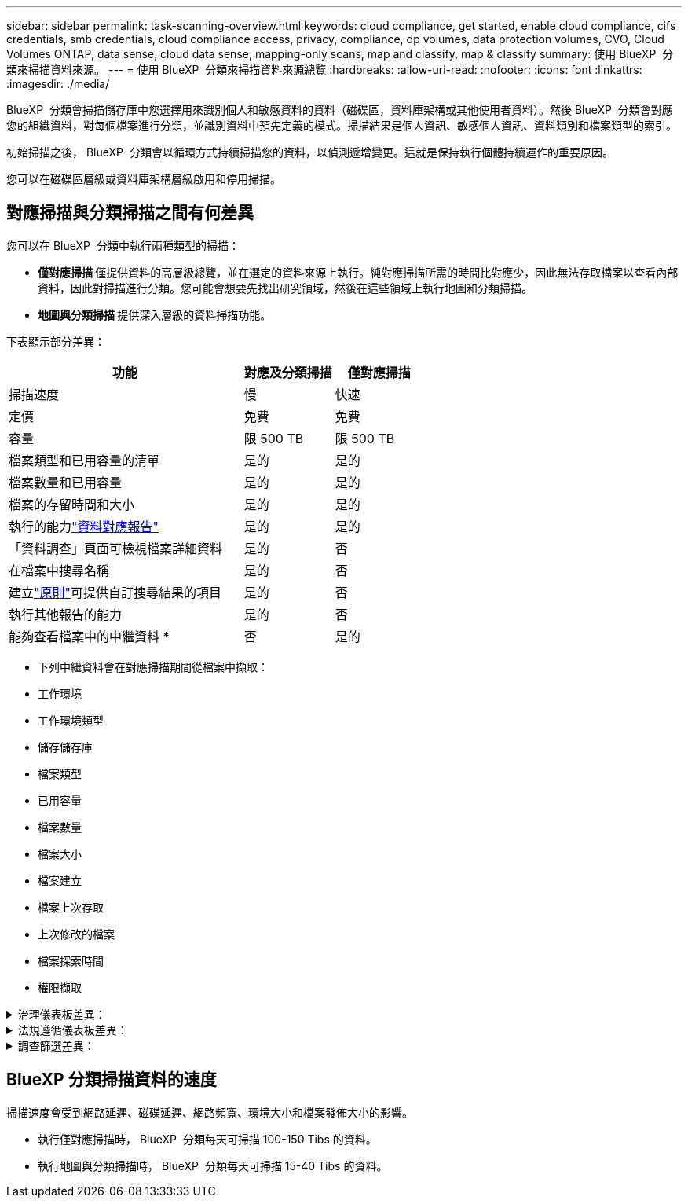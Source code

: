 ---
sidebar: sidebar 
permalink: task-scanning-overview.html 
keywords: cloud compliance, get started, enable cloud compliance, cifs credentials, smb credentials, cloud compliance access, privacy, compliance, dp volumes, data protection volumes, CVO, Cloud Volumes ONTAP, data sense, cloud data sense, mapping-only scans, map and classify, map & classify 
summary: 使用 BlueXP  分類來掃描資料來源。 
---
= 使用 BlueXP  分類來掃描資料來源總覽
:hardbreaks:
:allow-uri-read: 
:nofooter: 
:icons: font
:linkattrs: 
:imagesdir: ./media/


[role="lead"]
BlueXP  分類會掃描儲存庫中您選擇用來識別個人和敏感資料的資料（磁碟區，資料庫架構或其他使用者資料）。然後 BlueXP  分類會對應您的組織資料，對每個檔案進行分類，並識別資料中預先定義的模式。掃描結果是個人資訊、敏感個人資訊、資料類別和檔案類型的索引。

初始掃描之後， BlueXP  分類會以循環方式持續掃描您的資料，以偵測遞增變更。這就是保持執行個體持續運作的重要原因。

您可以在磁碟區層級或資料庫架構層級啟用和停用掃描。



== 對應掃描與分類掃描之間有何差異

您可以在 BlueXP  分類中執行兩種類型的掃描：

* ** 僅對應掃描 ** 僅提供資料的高層級總覽，並在選定的資料來源上執行。純對應掃描所需的時間比對應少，因此無法存取檔案以查看內部資料，因此對掃描進行分類。您可能會想要先找出研究領域，然後在這些領域上執行地圖和分類掃描。
* ** 地圖與分類掃描 ** 提供深入層級的資料掃描功能。


下表顯示部分差異：

[cols="47,18,18"]
|===
| 功能 | 對應及分類掃描 | 僅對應掃描 


| 掃描速度 | 慢 | 快速 


| 定價 | 免費 | 免費 


| 容量 | 限 500 TB | 限 500 TB 


| 檔案類型和已用容量的清單 | 是的 | 是的 


| 檔案數量和已用容量 | 是的 | 是的 


| 檔案的存留時間和大小 | 是的 | 是的 


| 執行的能力link:task-controlling-governance-data.html["資料對應報告"] | 是的 | 是的 


| 「資料調查」頁面可檢視檔案詳細資料 | 是的 | 否 


| 在檔案中搜尋名稱 | 是的 | 否 


| 建立link:task-using-policies.html["原則"]可提供自訂搜尋結果的項目 | 是的 | 否 


| 執行其他報告的能力 | 是的 | 否 


| 能夠查看檔案中的中繼資料 * | 否 | 是的 
|===
* 下列中繼資料會在對應掃描期間從檔案中擷取：

* 工作環境
* 工作環境類型
* 儲存儲存庫
* 檔案類型
* 已用容量
* 檔案數量
* 檔案大小
* 檔案建立
* 檔案上次存取
* 上次修改的檔案
* 檔案探索時間
* 權限擷取


.治理儀表板差異：
[%collapsible]
====
[cols="40,25,25"]
|===
| 功能 | 地圖與分類 | 地圖 


| 過時資料 | 是的 | 是的 


| 非商業資料 | 是的 | 是的 


| 重複的檔案 | 是的 | 是的 


| 預先定義的原則 | 是的 | 否 


| 自訂原則 | 是的 | 是的 


| DDA 報告 | 是的 | 是的 


| 對應報告 | 是的 | 是的 


| 靈敏度等級偵測 | 是的 | 否 


| 具有廣泛權限的機密資料 | 是的 | 否 


| 開放式權限 | 是的 | 是的 


| 資料存留期 | 是的 | 是的 


| 資料大小 | 是的 | 是的 


| 類別 | 是的 | 否 


| 檔案類型 | 是的 | 是的 
|===
====
.法規遵循儀表板差異：
[%collapsible]
====
[cols="40,25,25"]
|===
| 功能 | 地圖與分類 | 地圖 


| 個人資訊 | 是的 | 否 


| 敏感的個人資訊 | 是的 | 否 


| 隱私風險評估報告 | 是的 | 否 


| HIPAA 報告 | 是的 | 否 


| PCI DSS 報告 | 是的 | 否 
|===
====
.調查篩選差異：
[%collapsible]
====
[cols="40,25,25"]
|===
| 功能 | 地圖與分類 | 地圖 


| 原則 | 是的 | 是的 


| 工作環境類型 | 是的 | 是的 


| 工作環境 | 是的 | 是的 


| 儲存儲存庫 | 是的 | 是的 


| 檔案類型 | 是的 | 是的 


| 檔案大小 | 是的 | 是的 


| 建立時間 | 是的 | 是的 


| 探索到的時間 | 是的 | 是的 


| 上次修改時間 | 是的 | 是的 


| 上次存取 | 是的 | 是的 


| 開放式權限 | 是的 | 是的 


| 檔案目錄路徑 | 是的 | 是的 


| 類別 | 是的 | 否 


| 敏感度等級 | 是的 | 否 


| 識別碼數目 | 是的 | 否 


| 個人資料 | 是的 | 否 


| 敏感的個人資料 | 是的 | 否 


| 資料主旨 | 是的 | 否 


| 重複項目 | 是的 | 是的 


| 分類狀態 | 是的 | 狀態永遠是「有限見解」 


| 掃描分析事件 | 是的 | 是的 


| 檔案雜湊 | 是的 | 是的 


| 擁有存取權的使用者人數 | 是的 | 是的 


| 使用者 / 群組權限 | 是的 | 是的 


| 檔案擁有者 | 是的 | 是的 


| 目錄類型 | 是的 | 是的 
|===
====


== BlueXP 分類掃描資料的速度

掃描速度會受到網路延遲、磁碟延遲、網路頻寬、環境大小和檔案發佈大小的影響。

* 執行僅對應掃描時， BlueXP  分類每天可掃描 100-150 Tibs 的資料。
* 執行地圖與分類掃描時， BlueXP  分類每天可掃描 15-40 Tibs 的資料。

